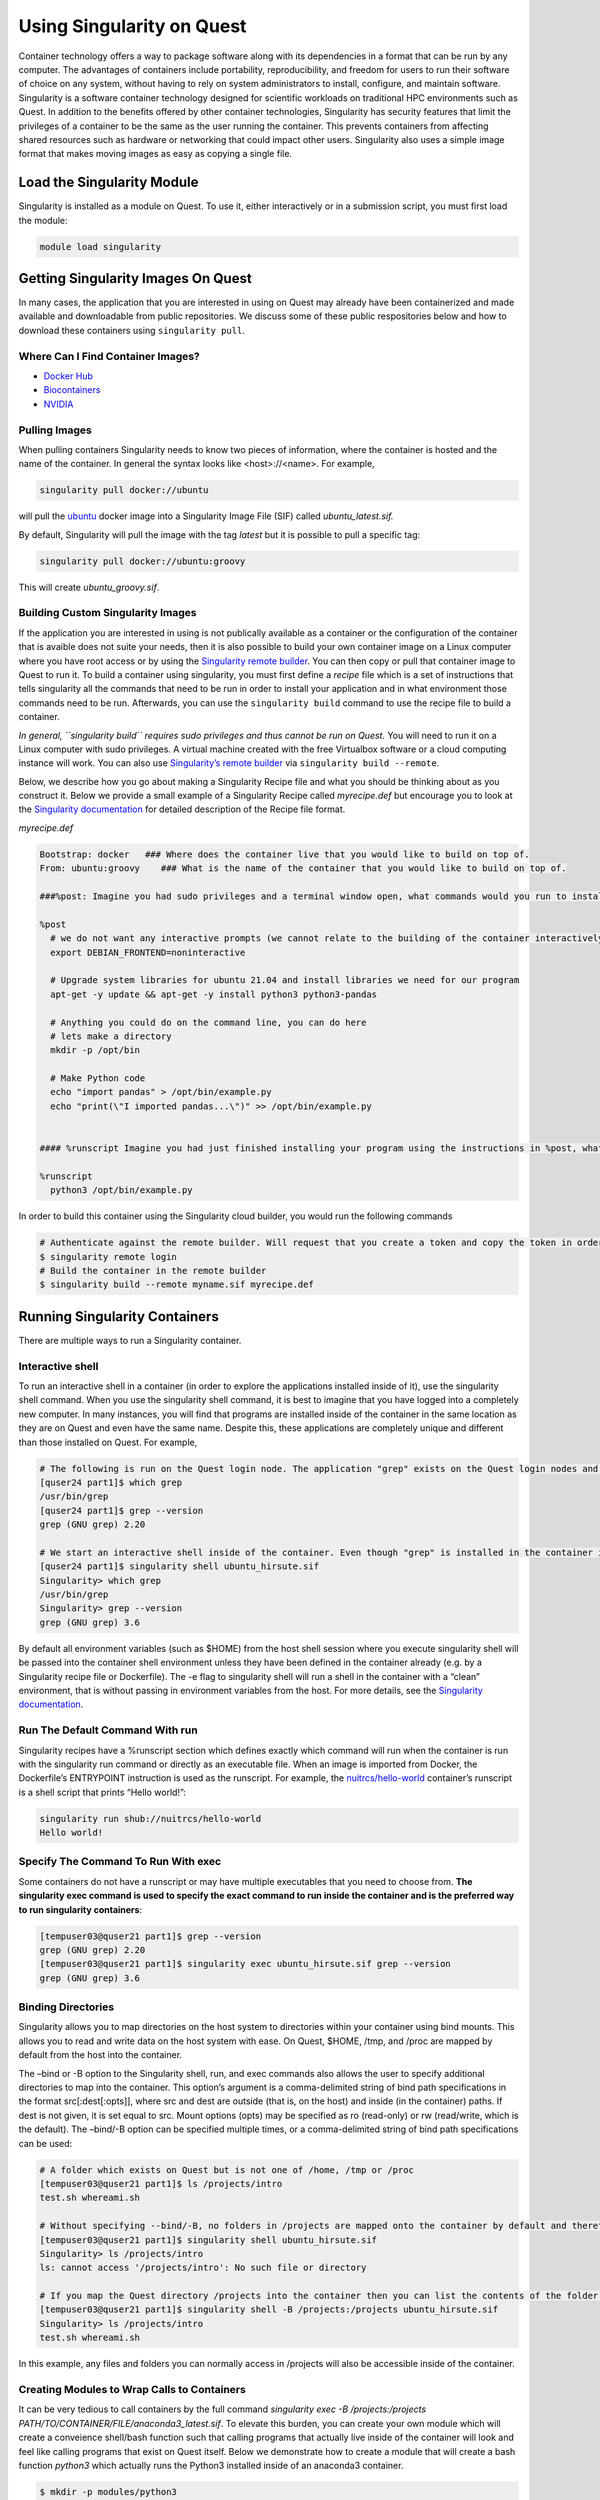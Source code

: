 Using Singularity on Quest
==========================

Container technology offers a way to package software along with its
dependencies in a format that can be run by any computer. The advantages
of containers include portability, reproducibility, and freedom for
users to run their software of choice on any system, without having to
rely on system administrators to install, configure, and maintain
software. Singularity is a software container technology designed for
scientific workloads on traditional HPC environments such as Quest. In
addition to the benefits offered by other container technologies,
Singularity has security features that limit the privileges of a
container to be the same as the user running the container. This
prevents containers from affecting shared resources such as hardware or
networking that could impact other users. Singularity also uses a simple
image format that makes moving images as easy as copying a single file.

Load the Singularity Module
---------------------------

Singularity is installed as a module on Quest. To use it, either
interactively or in a submission script, you must first load the module:

.. code:: code

   module load singularity

Getting Singularity Images On Quest
-----------------------------------

.. container::

   In many cases, the application that you are interested in using on
   Quest may already have been containerized and made available and
   downloadable from public repositories. We discuss some of these
   public respositories below and how to download these containers using
   ``singularity pull``.

Where Can I Find Container Images?
~~~~~~~~~~~~~~~~~~~~~~~~~~~~~~~~~~

-  `Docker Hub <https://hub.docker.com/>`__
-  `Biocontainers <https://biocontainers.pro/>`__
-  `NVIDIA <https://ngc.nvidia.com/catalog/containers>`__

.. _importingimagesfromdocker:

Pulling Images
~~~~~~~~~~~~~~

When pulling containers Singularity needs to know two pieces of
information, where the container is hosted and the name of the
container. In general the syntax looks like <host>://<name>. For
example,

.. code:: code

   singularity pull docker://ubuntu

will pull the `ubuntu <https://hub.docker.com/_/ubuntu>`__ docker image
into a Singularity Image File (SIF) called *ubuntu_latest.sif.*

By default, Singularity will pull the image with the tag *latest* but it
is possible to pull a specific tag:

.. code:: code

   singularity pull docker://ubuntu:groovy

This will create *ubuntu_groovy.sif*.

.. _buildingcustomsingularityimages:

Building Custom Singularity Images
~~~~~~~~~~~~~~~~~~~~~~~~~~~~~~~~~~

If the application you are interested in using is not publically
available as a container or the configuration of the container that is
avaible does not suite your needs, then it is also possible to build
your own container image on a Linux computer where you have root access
or by using the `Singularity remote
builder <https://cloud.sylabs.io/builder>`__. You can then copy or pull
that container image to Quest to run it. To build a container using
singularity, you must first define a *recipe* file which is a set of
instructions that tells singularity all the commands that need to be run
in order to install your application and in what environment those
commands need to be run. Afterwards, you can use the
``singularity build`` command to use the recipe file to build a
container.

*In general, ``singularity build`` requires sudo privileges and thus
cannot be run on Quest.* You will need to run it on a Linux computer
with sudo privileges. A virtual machine created with the free Virtualbox
software or a cloud computing instance will work. You can also use
`Singularity’s remote builder <https://cloud.sylabs.io/builder>`__ via
``singularity build --remote``.

Below, we describe how you go about making a Singularity Recipe file and
what you should be thinking about as you construct it. Below we provide
a small example of a Singularity Recipe called *myrecipe.def* but
encourage you to look at the `Singularity
documentation <https://sylabs.io/guides/3.8/user-guide/definition_files.html>`__
for detailed description of the Recipe file format.

*myrecipe.def*

.. code:: code

   Bootstrap: docker   ### Where does the container live that you would like to build on top of.
   From: ubuntu:groovy    ### What is the name of the container that you would like to build on top of.

   ###%post: Imagine you had sudo privileges and a terminal window open, what commands would you run to install your program. Remember that you have access to all the functions and applications that exist in the container that you are building on top of. In our case, we are running on an Ubuntu OS container so we have access/the ability to install programs via apt-get.

   %post
     # we do not want any interactive prompts (we cannot relate to the building of the container interactively)
     export DEBIAN_FRONTEND=noninteractive

     # Upgrade system libraries for ubuntu 21.04 and install libraries we need for our program
     apt-get -y update && apt-get -y install python3 python3-pandas

     # Anything you could do on the command line, you can do here
     # lets make a directory
     mkdir -p /opt/bin

     # Make Python code
     echo "import pandas" > /opt/bin/example.py
     echo "print(\"I imported pandas...\")" >> /opt/bin/example.py


   #### %runscript Imagine you had just finished installing your program using the instructions in %post, what command(s) would you use to run it?

   %runscript 
     python3 /opt/bin/example.py

In order to build this container using the Singularity cloud builder,
you would run the following commands

.. code:: code

   # Authenticate against the remote builder. Will request that you create a token and copy the token in order to authenticate.
   $ singularity remote login
   # Build the container in the remote builder
   $ singularity build --remote myname.sif myrecipe.def

.. _runningsingularitycontainers:

Running Singularity Containers
------------------------------

There are multiple ways to run a Singularity container.

.. _interactiveshell:

Interactive shell
~~~~~~~~~~~~~~~~~

To run an interactive shell in a container (in order to explore the
applications installed inside of it), use the singularity shell command.
When you use the singularity shell command, it is best to imagine that
you have logged into a completely new computer. In many instances, you
will find that programs are installed inside of the container in the
same location as they are on Quest and even have the same name. Despite
this, these applications are completely unique and different than those
installed on Quest. For example,

.. code:: code

   # The following is run on the Quest login node. The application "grep" exists on the Quest login nodes and is version 2.20
   [quser24 part1]$ which grep
   /usr/bin/grep
   [quser24 part1]$ grep --version
   grep (GNU grep) 2.20

   # We start an interactive shell inside of the container. Even though "grep" is installed in the container in the same location as on the Quest login node, it is a completely different version of the application.
   [quser24 part1]$ singularity shell ubuntu_hirsute.sif
   Singularity> which grep
   /usr/bin/grep
   Singularity> grep --version
   grep (GNU grep) 3.6

By default all environment variables (such as $HOME) from the host shell
session where you execute singularity shell will be passed into the
container shell environment unless they have been defined in the
container already (e.g. by a Singularity recipe file or Dockerfile). The
-e flag to singularity shell will run a shell in the container with a
“clean” environment, that is without passing in environment variables
from the host. For more details, see the `Singularity
documentation <https://sylabs.io/guides/3.8/user-guide/environment_and_metadata.htmlnd_metadata.html>`__.

.. _runthedefaultcommandwithrun:

Run The Default Command With run
~~~~~~~~~~~~~~~~~~~~~~~~~~~~~~~~

Singularity recipes have a %runscript section which defines exactly
which command will run when the container is run with the singularity
run command or directly as an executable file. When an image is imported
from Docker, the Dockerfile’s ENTRYPOINT instruction is used as the
runscript. For example, the
`nuitrcs/hello-world <https://github.com/nuitrcs/hello-world>`__
container’s runscript is a shell script that prints “Hello world!”:

.. code:: code

   singularity run shub://nuitrcs/hello-world
   Hello world!

.. _specifythecommandtorunwithexec:

Specify The Command To Run With exec
~~~~~~~~~~~~~~~~~~~~~~~~~~~~~~~~~~~~

Some containers do not have a runscript or may have multiple executables
that you need to choose from. **The singularity exec command is used to
specify the exact command to run inside the container and is the
preferred way to run singularity containers**:

.. code:: code

   [tempuser03@quser21 part1]$ grep --version
   grep (GNU grep) 2.20
   [tempuser03@quser21 part1]$ singularity exec ubuntu_hirsute.sif grep --version
   grep (GNU grep) 3.6

.. _bindingdirectories:

Binding Directories
~~~~~~~~~~~~~~~~~~~

Singularity allows you to map directories on the host system to
directories within your container using bind mounts. This allows you to
read and write data on the host system with ease. On Quest, $HOME, /tmp,
and /proc are mapped by default from the host into the container.

The –bind or -B option to the Singularity shell, run, and exec commands
also allows the user to specify additional directories to map into the
container. This option’s argument is a comma-delimited string of bind
path specifications in the format src[:dest[:opts]], where src and dest
are outside (that is, on the host) and inside (in the container) paths.
If dest is not given, it is set equal to src. Mount options (opts) may
be specified as ro (read-only) or rw (read/write, which is the default).
The –bind/-B option can be specified multiple times, or a
comma-delimited string of bind path specifications can be used:

.. code:: code

   # A folder which exists on Quest but is not one of /home, /tmp or /proc
   [tempuser03@quser21 part1]$ ls /projects/intro
   test.sh whereami.sh

   # Without specifying --bind/-B, no folders in /projects are mapped onto the container by default and therefore cannot be found.
   [tempuser03@quser21 part1]$ singularity shell ubuntu_hirsute.sif
   Singularity> ls /projects/intro
   ls: cannot access '/projects/intro': No such file or directory

   # If you map the Quest directory /projects into the container then you can list the contents of the folder just like you can on the Quest login node.
   [tempuser03@quser21 part1]$ singularity shell -B /projects:/projects ubuntu_hirsute.sif
   Singularity> ls /projects/intro
   test.sh whereami.sh

In this example, any files and folders you can normally access in
/projects will also be accessible inside of the container.

Creating Modules to Wrap Calls to Containers
~~~~~~~~~~~~~~~~~~~~~~~~~~~~~~~~~~~~~~~~~~~~

It can be very tedious to call containers by the full command
*singularity exec -B /projects:/projects
PATH/TO/CONTAINER/FILE/anaconda3_latest.sif*. To elevate this burden,
you can create your own module which will create a conveience shell/bash
function such that calling programs that actually live inside of the
container will look and feel like calling programs that exist on Quest
itself. Below we demonstrate how to create a module that will create a
bash function *python3* which actually runs the Python3 installed inside
of an anaconda3 container.

.. code:: code

   $ mkdir -p modules/python3
   $ touch modules/grep/3.8.8.lua
   $ cat modules/python3/3.8.8.lua
   help([[
   Python 3.8.8 from anaconda
   ]])

   local pkgName = "python3"
   local version = "3.8.8"

   whatis("Name: " .. pkgName)
   whatis("Version: " .. version)

   depends_on("singularity")

   local bashStr = 'singularity exec -B /projects:/projects /projects/w10001/tempuser03/Singularity/part4/anaconda3_latest.sif python3 $@'
   set_shell_function("python3",bashStr)

Once you have created the .lua module file, you can then add this module
to your PATH and can see how loading it will create a shell funtion
called *python3* which really wraps a singularity exec call.

.. code:: code

   [tempuser03@quser21 part4]$ module use modules/
   [tempuser03@quser21 part4]$ module load python3/3.8.8
   ty[tempuser03@quser21 part4]$ type python3
   python3 is a function
   python3 ()
   {
     singularity exec -B /projects:/projects /projects/w10001/tempuser03/Singularity/part4/anaconda3_latest.sif python3 $@
   }
   [tempuser03@quser21 part4]$ python3 --version
   Python 3.8.8

.. _singularitycontainersinbatchjobs:

Singularity Containers In Batch Jobs
~~~~~~~~~~~~~~~~~~~~~~~~~~~~~~~~~~~~

Singularity commands can be run in a batch submission script just like
any other command. One approach to Singularity is to pull images at
runtime and run them from a temporary directory, so they do not take up
space on the system when not being used. Here is one such example job
submission script:

.. code:: filenameheader

   jobscript.sh

.. code:: code

   #!/bin/bash
   #SBATCH -A <allocation ID>
   #SBATCH -p <partition name>
   #SBATCH -t 02:00:00
   #SBATCH -N 1
   #SBATCH -n 1
   #SBATCH --mem=4G
   #SBATCH --job-name="<job name>"

   module load singularity

   # Use a temporary directory when pulling container image
   export SINGULARITY_CACHEDIR=$TMPDIR

   # Run the container
   singularity exec -B /project/pXXXXX/data:/data docker://biocontainers/blast blastx -query /data/seqs.fasta -out /data/output.blast.txt

This script assumes the seqs.fasta file is in the /project/pXXXXX/data
directory, which is mapped into the container as /data using the -B
option. The output will be written to
/project/pXXXXX/data/output.blast.txt.

.. _gpusupport:

GPU Support
~~~~~~~~~~~

Singularity supports GPU hardware via the –nv option, which uses the
Nvidia drivers installed on the host system inside the container. If you
have access to a GPU allocation on Quest, you can utilize it within a
Singularity container. For more information, please see the Singularity
Container section of `Using GPUs on
QUEST <https://services.northwestern.edu/TDClient/30/Portal/KB/ArticleDet?ID=1112>`__
for an example of running a GPU enabled container on Quest and
`Singularity’s GPU
Support <https://sylabs.io/guides/3.8/user-guide/gpu.html>`__ page for
more information.

.. _mpisupport:

MPI Support
~~~~~~~~~~~

Singularity does integrate with the Message Passing Interface (MPI) and
OpenMPI version 4.0.5 is supported out of the box. Quest’s
mpi/openmpi-4.0.5-gcc-10.2.0 module should be used for best results, and
*OpenMPI will need to be installed inside the container*. Please see the
`Singularity documentation on Open MPI Hybrid
Container <https://sylabs.io/guides/3.8/user-guide/mpi.html#open-mpi-hybrid-container>`__\ for
more information. Assuming you have installed OpenMPI 4.0.5 inside of
your container following the instructions from Singularity, then you
should be able to run the following:
` <https://sylabs.io/guides/3.8/user-guide/mpi.html#open-mpi-hybrid-container>`__

.. code:: code

   mpirun -np 4 singularity exec my_mpi_container.simg /script/to/run

.. _bestpractices:

Best Practices
--------------

-  Custom container images should contain a single application. Do not
   try to bundle many different executables in your image.
-  Use singularity exec to specify which command to run in your
   container rather than relying on singularity run.
-  When creating custom Singularity images, don’t put anything in $TMP
   or $HOME as those directories will be bind mounted at runtime.
-  Read the `Singularity user
   documentation <https://sylabs.io/guides/3.8/user-guide/index.html>`__
   for more detail on all Singularity functionality.
